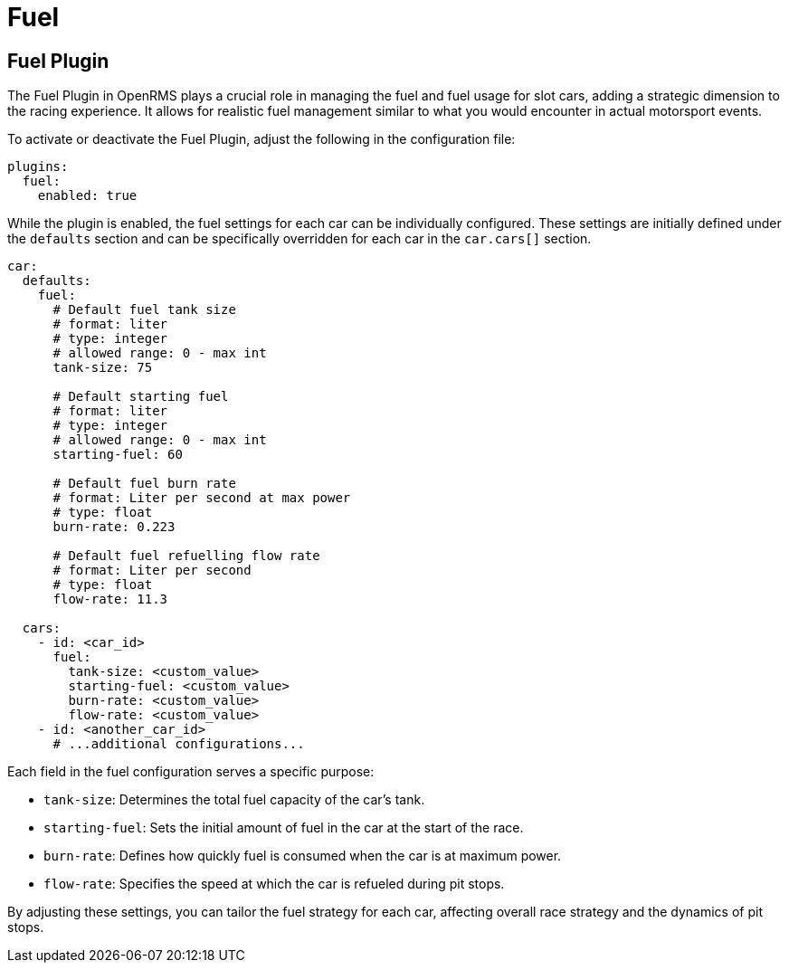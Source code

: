 = Fuel
:page-layout: page
:page-parent: Plugins
:doctype: book

== Fuel Plugin

The Fuel Plugin in OpenRMS plays a crucial role in managing the fuel and fuel usage for slot cars,
adding a strategic dimension to the racing experience. It allows for realistic fuel management
similar to what you would encounter in actual motorsport events.

To activate or deactivate the Fuel Plugin, adjust the following in the configuration file:

[source,yaml]
----
plugins:
  fuel:
    enabled: true
----

While the plugin is enabled, the fuel settings for each car can be individually configured.
These settings are initially defined under the `defaults` section and can be specifically
overridden for each car in the `car.cars[]` section.

[source,yaml]
----
car:
  defaults:
    fuel:
      # Default fuel tank size
      # format: liter
      # type: integer
      # allowed range: 0 - max int
      tank-size: 75

      # Default starting fuel
      # format: liter
      # type: integer
      # allowed range: 0 - max int
      starting-fuel: 60

      # Default fuel burn rate
      # format: Liter per second at max power
      # type: float
      burn-rate: 0.223

      # Default fuel refuelling flow rate
      # format: Liter per second
      # type: float
      flow-rate: 11.3

  cars:
    - id: <car_id>
      fuel:
        tank-size: <custom_value>
        starting-fuel: <custom_value>
        burn-rate: <custom_value>
        flow-rate: <custom_value>
    - id: <another_car_id>
      # ...additional configurations...
----

Each field in the fuel configuration serves a specific purpose:

- `tank-size`: Determines the total fuel capacity of the car's tank.
- `starting-fuel`: Sets the initial amount of fuel in the car at the start of the race.
- `burn-rate`: Defines how quickly fuel is consumed when the car is at maximum power.
- `flow-rate`: Specifies the speed at which the car is refueled during pit stops.

By adjusting these settings, you can tailor the fuel strategy for each car, affecting overall race
strategy and the dynamics of pit stops.
